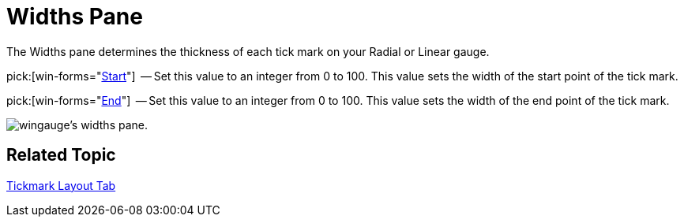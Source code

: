 ﻿////

|metadata|
{
    "name": "wingauge-widths-pane",
    "controlName": ["WinGauge"],
    "tags": ["Charting"],
    "guid": "{A0074001-1F37-4052-A656-6B57E4C6224E}",  
    "buildFlags": [],
    "createdOn": "0001-01-01T00:00:00Z"
}
|metadata|
////

= Widths Pane

The Widths pane determines the thickness of each tick mark on your Radial or Linear gauge.

pick:[win-forms="link:{ApiPlatform}win.ultrawingauge{ApiVersion}~infragistics.ultragauge.resources.radialgaugescaletickmarkappearance~startwidth.html[Start]"]  -- Set this value to an integer from 0 to 100. This value sets the width of the start point of the tick mark.

pick:[win-forms="link:{ApiPlatform}win.ultrawingauge{ApiVersion}~infragistics.ultragauge.resources.radialgaugescaletickmarkappearance~endwidth.html[End]"]  -- Set this value to an integer from 0 to 100. This value sets the width of the end point of the tick mark.

image::images/Widths_Pane_01.png[wingauge's widths pane.]

== Related Topic

link:wingauge-tickmark-layout-tab.html[Tickmark Layout Tab]